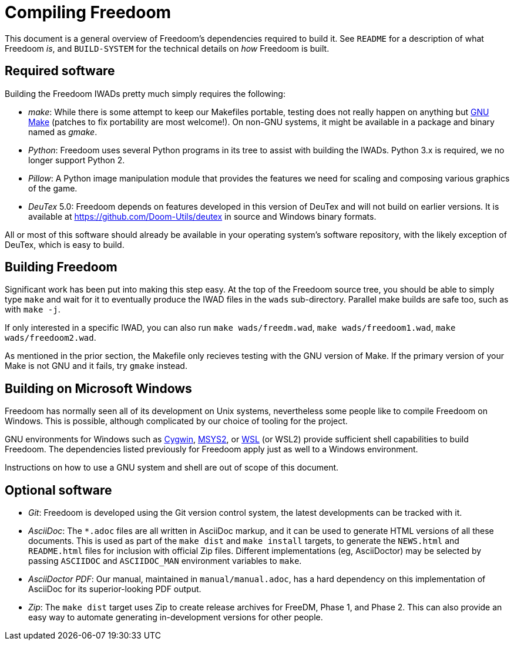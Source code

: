Compiling Freedoom
==================

This document is a general overview of Freedoom’s dependencies
required to build it.  See `README` for a description of what Freedoom
_is_, and `BUILD-SYSTEM` for the technical details on _how_ Freedoom
is built.

Required software
-----------------

Building the Freedoom IWADs pretty much simply requires the following:

  * _make_: While there is some attempt to keep our Makefiles
    portable, testing does not really happen on anything but
    https://www.gnu.org/software/make/[GNU Make] (patches to fix
    portability are most welcome!).  On non-GNU systems, it might be
    available in a package and binary named as _gmake_.
  * _Python_: Freedoom uses several Python programs in its tree to
    assist with building the IWADs.  Python 3.x is required, we no
    longer support Python 2.
  * _Pillow_: A Python image manipulation module that provides the
    features we need for scaling and composing various graphics of the
    game.
  * _DeuTex_ 5.0: Freedoom depends on features developed in this
    version of DeuTex and will not build on earlier versions.  It is
    available at https://github.com/Doom-Utils/deutex in source and
    Windows binary formats.

All or most of this software should already be available in your
operating system’s software repository, with the likely exception of
DeuTex, which is easy to build.

Building Freedoom
-----------------

Significant work has been put into making this step easy.  At the top
of the Freedoom source tree, you should be able to simply type `make`
and wait for it to eventually produce the IWAD files in the `wads`
sub-directory.  Parallel make builds are safe too, such as with `make
-j`.

If only interested in a specific IWAD, you can also run `make
wads/freedm.wad`, `make wads/freedoom1.wad`, `make wads/freedoom2.wad`.

As mentioned in the prior section, the Makefile only recieves testing
with the GNU version of Make.  If the primary version of your Make is
not GNU and it fails, try `gmake` instead.

Building on Microsoft Windows
-----------------------------

Freedoom has normally seen all of its development on Unix systems,
nevertheless some people like to compile Freedoom on Windows.  This is
possible, although complicated by our choice of tooling for the
project.

GNU environments for Windows such as https://cygwin.com/[Cygwin],
http://www.msys2.org/[MSYS2], or
https://blogs.msdn.microsoft.com/wsl/[WSL] (or WSL2) provide sufficient shell
capabilities to build Freedoom.  The dependencies listed previously
for Freedoom apply just as well to a Windows environment.

Instructions on how to use a GNU system and shell are out of scope of
this document.

Optional software
-----------------

  * _Git_: Freedoom is developed using the Git version control system,
    the latest developments can be tracked with it.
  * _AsciiDoc_: The `*.adoc` files are all written in AsciiDoc markup,
    and it can be used to generate HTML versions of all these
    documents.  This is used as part of the `make dist` and `make
    install` targets, to generate the `NEWS.html` and `README.html`
    files for inclusion with official Zip files.  Different
    implementations (eg, AsciiDoctor) may be selected by passing
    `ASCIIDOC` and `ASCIIDOC_MAN` environment variables to `make`.
  * _AsciiDoctor PDF_: Our manual, maintained in `manual/manual.adoc`,
    has a hard dependency on this implementation of AsciiDoc for its
    superior-looking PDF output.
  * _Zip_: The `make dist` target uses Zip to create release archives
    for FreeDM, Phase 1, and Phase 2.  This can also provide an easy
    way to automate generating in-development versions for other
    people.
